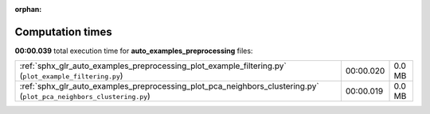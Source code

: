 
:orphan:

.. _sphx_glr_auto_examples_preprocessing_sg_execution_times:

Computation times
=================
**00:00.039** total execution time for **auto_examples_preprocessing** files:

+---------------------------------------------------------------------------------------------------------------------+-----------+--------+
| :ref:`sphx_glr_auto_examples_preprocessing_plot_example_filtering.py` (``plot_example_filtering.py``)               | 00:00.020 | 0.0 MB |
+---------------------------------------------------------------------------------------------------------------------+-----------+--------+
| :ref:`sphx_glr_auto_examples_preprocessing_plot_pca_neighbors_clustering.py` (``plot_pca_neighbors_clustering.py``) | 00:00.019 | 0.0 MB |
+---------------------------------------------------------------------------------------------------------------------+-----------+--------+
